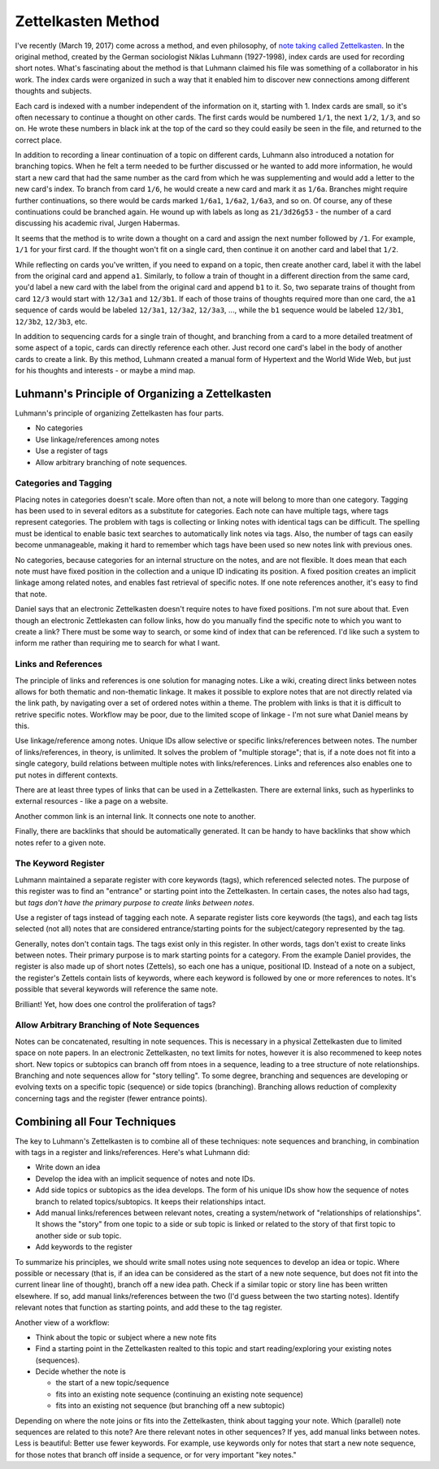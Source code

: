 .. index:: ! zettelkasten
.. _zettelkasten method:

###################
Zettelkasten Method
###################

I've recently (March 19, 2017) come across a method, and even philosophy, of `note taking called Zettelkasten <http://takingnotenow.blogspot.com/2007/12/luhmanns-zettelkasten.html>`_. In the original method, created by the German sociologist Niklas Luhmann (1927-1998), index cards are used for recording short notes. What's fascinating about the method is that Luhmann claimed his file was something of a collaborator in his work. The index cards were organized in such a way that it enabled him to discover new connections among different thoughts and subjects.

Each card is indexed with a number independent of the information on it, starting with 1. Index cards are small, so it's often necessary to continue a thought on other cards. The first cards would be numbered ``1/1``, the next ``1/2``, ``1/3``, and so on. He wrote these numbers in black ink at the top of the card so they could easily be seen in the file, and returned to the correct place.

In addition to recording a linear continuation of a topic on different cards, Luhmann also introduced a notation for branching topics. When he felt a term needed to be further discussed or he wanted to add more information, he would start a new card that had the same number as the card from which he was supplementing and would add a letter to the new card's index. To branch from card ``1/6``, he would create a new card and mark it as ``1/6a``. Branches might require further continuations, so there would be cards marked ``1/6a1``, ``1/6a2``, ``1/6a3``, and so on. Of course, any of these continuations could be branched again. He wound up with labels as long as ``21/3d26g53`` - the number of a card discussing his academic rival, Jurgen Habermas.

It seems that the method is to write down a thought on a card and assign the next number followed by ``/1``. For example, ``1/1`` for your first card. If the thought won't fit on a single card, then continue it on another card and label that ``1/2``.

While reflecting on cards you've written, if you need to expand on a topic, then create another card, label it with the label from the original card and append ``a1``. Similarly, to follow a train of thought in a different direction from the same card, you'd label a new card with the label from the original card and append ``b1`` to it. So, two separate trains of thought from card ``12/3`` would start with ``12/3a1`` and ``12/3b1``. If each of those trains of thoughts required more than one card, the ``a1`` sequence of cards would be labeled ``12/3a1``, ``12/3a2``, ``12/3a3``, ..., while the ``b1`` sequence would be labeled ``12/3b1``, ``12/3b2``, ``12/3b3``, etc.

In addition to sequencing cards for a single train of thought, and branching from a card to a more detailed treatment of some aspect of a topic, cards can directly reference each other. Just record one card's label in the body of another cards to create a link. By this method, Luhmann created a manual form of Hypertext and the World Wide Web, but just for his thoughts and interests - or maybe a mind map.

************************************************
Luhmann's Principle of Organizing a Zettelkasten
************************************************

Luhmann's principle of organizing Zettelkasten has four parts.

* No categories
* Use linkage/references among notes
* Use a register of tags
* Allow arbitrary branching of note sequences.

Categories and Tagging
======================

Placing notes in categories doesn't scale. More often than not, a note will belong to more than one category. Tagging has been used to in several editors as a substitute for categories. Each note can have multiple tags, where tags represent categories. The problem with tags is collecting or linking notes with identical tags can be difficult. The spelling must be identical to enable basic text searches to automatically link notes via tags. Also, the number of tags can easily become unmanageable, making it hard to remember which tags have been used so new notes link with previous ones.

No categories, because categories for an internal structure on the notes, and are not flexible. It does mean that each note must have fixed position in the collection and a unique ID indicating its position. A fixed position creates an implicit linkage among related notes, and enables fast retrieval of specific notes. If one note references another, it's easy to find that note.

Daniel says that an electronic Zettelkasten doesn't require notes to have fixed positions. I'm not sure about that. Even though an electronic Zettlekasten can follow links, how do you manually find the specific note to which you want to create a link? There must be some way to search, or some kind of index that can be referenced. I'd like such a system to inform me rather than requiring me to search for what I want.

Links and References
====================

The principle of links and references is one solution for managing notes. Like a wiki, creating direct links between notes allows for both thematic and non-thematic linkage. It makes it possible to explore notes that are not directly related via the link path, by navigating over a set of ordered notes within a theme. The problem with links is that it is difficult to retrive specific notes. Workflow may be poor, due to the limited scope of linkage - I'm not sure what Daniel means by this.

Use linkage/reference among notes. Unique IDs allow selective or specific links/references between notes. The number of links/references, in theory, is unlimited. It solves the problem of "multiple storage"; that is, if a note does not fit into a single category, build relations between multiple notes with links/references. Links and references also enables one to put notes in different contexts.

There are at least three types of links that can be used in a Zettelkasten. There are external links, such as hyperlinks to external resources - like a page on a website. 

Another common link is an internal link. It connects one note to another.

Finally, there are backlinks that should be automatically generated. It can be handy to have backlinks that show which notes refer to a given note.

.. _keyword-register:

The Keyword Register
====================

Luhmann maintained a separate register with core keywords (tags), which referenced selected notes. The purpose of this register was to find an "entrance" or starting point into the Zettelkasten. In certain cases, the notes also had tags, but *tags don't have the primary purpose to create links between notes*.

Use a register of tags instead of tagging each note. A separate register lists core keywords (the tags), and each tag lists selected (not all) notes that are considered entrance/starting points for the subject/category represented by the tag.

Generally, notes don't contain tags. The tags exist only in this register. In other words, tags don't exist to create links between notes. Their primary purpose is to mark starting points for a category. From the example Daniel provides, the register is also made up of short notes (Zettels), so each one has a unique, positional ID. Instead of a note on a subject, the register's Zettels contain lists of keywords, where each keyword is followed by one or more references to notes. It's possible that several keywords will reference the same note.

Brilliant! Yet, how does one control the proliferation of tags?

Allow Arbitrary Branching of Note Sequences
===========================================

Notes can be concatenated, resulting in note sequences. This is necessary in a physical Zettelkasten due to limited space on note papers. In an electronic Zettelkasten, no text limits for notes, however it is also recommened to keep notes short. New topics or subtopics can branch off from ntoes in a sequence, leading to a tree structure of note relationships. Branching and note sequences allow for "story telling". To some degree, branching and sequences are developing or evolving texts on a specific topic (sequence) or side topics (branching). Branching allows reduction of complexity concerning tags and the register (fewer entrance points).

*****************************
Combining all Four Techniques
*****************************

The key to Luhmann's Zettelkasten is to combine all of these techniques: note sequences and branching, in combination with tags in a register and links/references. Here's what Luhmann did:

* Write down an idea
* Develop the idea with an implicit sequence of notes and note IDs.
* Add side topics or subtopics as the idea develops. The form of his unique IDs show how the sequence of notes branch to related topics/subtopics. It keeps their relationships intact.
* Add manual links/references between relevant notes, creating a system/network of "relationships of relationships". It shows the "story" from one topic to a side or sub topic is linked or related to the story of that first topic to another side or sub topic.
* Add keywords to the register

To summarize his principles, we should write small notes using note sequences to develop an idea or topic. Where possible or necessary (that is, if an idea can be considered as the start of a new note sequence, but does not fit into the current linear line of thought), branch off a new idea path. Check if a similar topic or story line has been written elsewhere. If so, add manual links/references between the two (I'd guess between the two starting notes). Identify relevant notes that function as starting points, and add these to the tag register.

Another view of a workflow:

* Think about the topic or subject where a new note fits
* Find a starting point in the Zettelkasten realted to this topic and start reading/exploring your existing notes (sequences).
* Decide whether the note is

  * the start of a new topic/sequence
  * fits into an existing note sequence (continuing an existing note sequence)
  * fits into an existing not sequence (but branching off a new subtopic)

Depending on where the note joins or fits into the Zettelkasten, think about tagging your note. Which (parallel) note sequences are related to this note? Are there relevant notes in other sequences? If yes, add manual links between notes. Less is beautiful: Better use fewer keywords. For example, use keywords only for notes that start a new note sequence, for those notes that branch off inside a sequence, or for very important "key notes."
